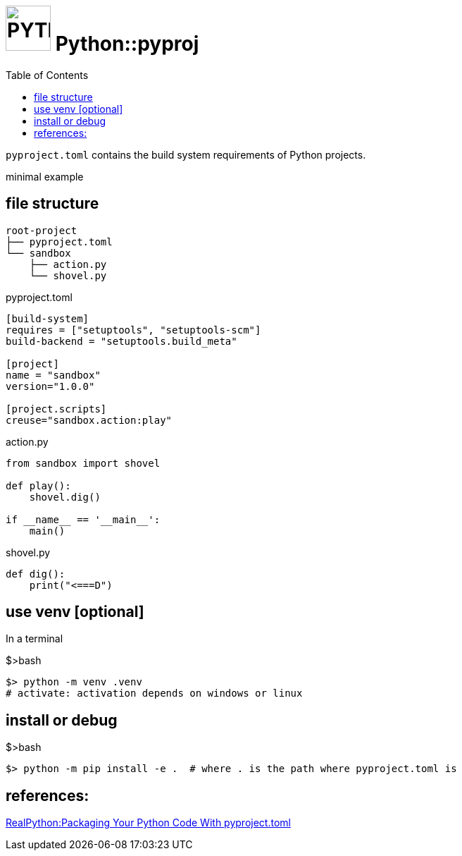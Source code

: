 = image:icon_python.svg["PYTHON", width=64px] Python::pyproj
:toc:

`pyproject.toml` contains the build system requirements of Python projects.

minimal example

== file structure

----
root-project
├── pyproject.toml
└── sandbox
    ├── action.py
    └── shovel.py
----

.pyproject.toml
[source,toml]
----
[build-system]
requires = ["setuptools", "setuptools-scm"]
build-backend = "setuptools.build_meta"

[project]
name = "sandbox"
version="1.0.0"

[project.scripts]
creuse="sandbox.action:play"
----

.action.py
[source,python]
----
from sandbox import shovel

def play():
    shovel.dig()

if __name__ == '__main__':
    main()
----

.shovel.py
[source,python]
----
def dig():
    print("<===D")
----

== use venv [optional]

In a terminal

.$>bash
[source,bash]
----
$> python -m venv .venv
# activate: activation depends on windows or linux
----

== install or debug

.$>bash
[source,bash]
----
$> python -m pip install -e .  # where . is the path where pyproject.toml is
----

== references:

https://www.youtube.com/watch?v=v6tALyc4C10[RealPython:Packaging Your Python Code With pyproject.toml ]